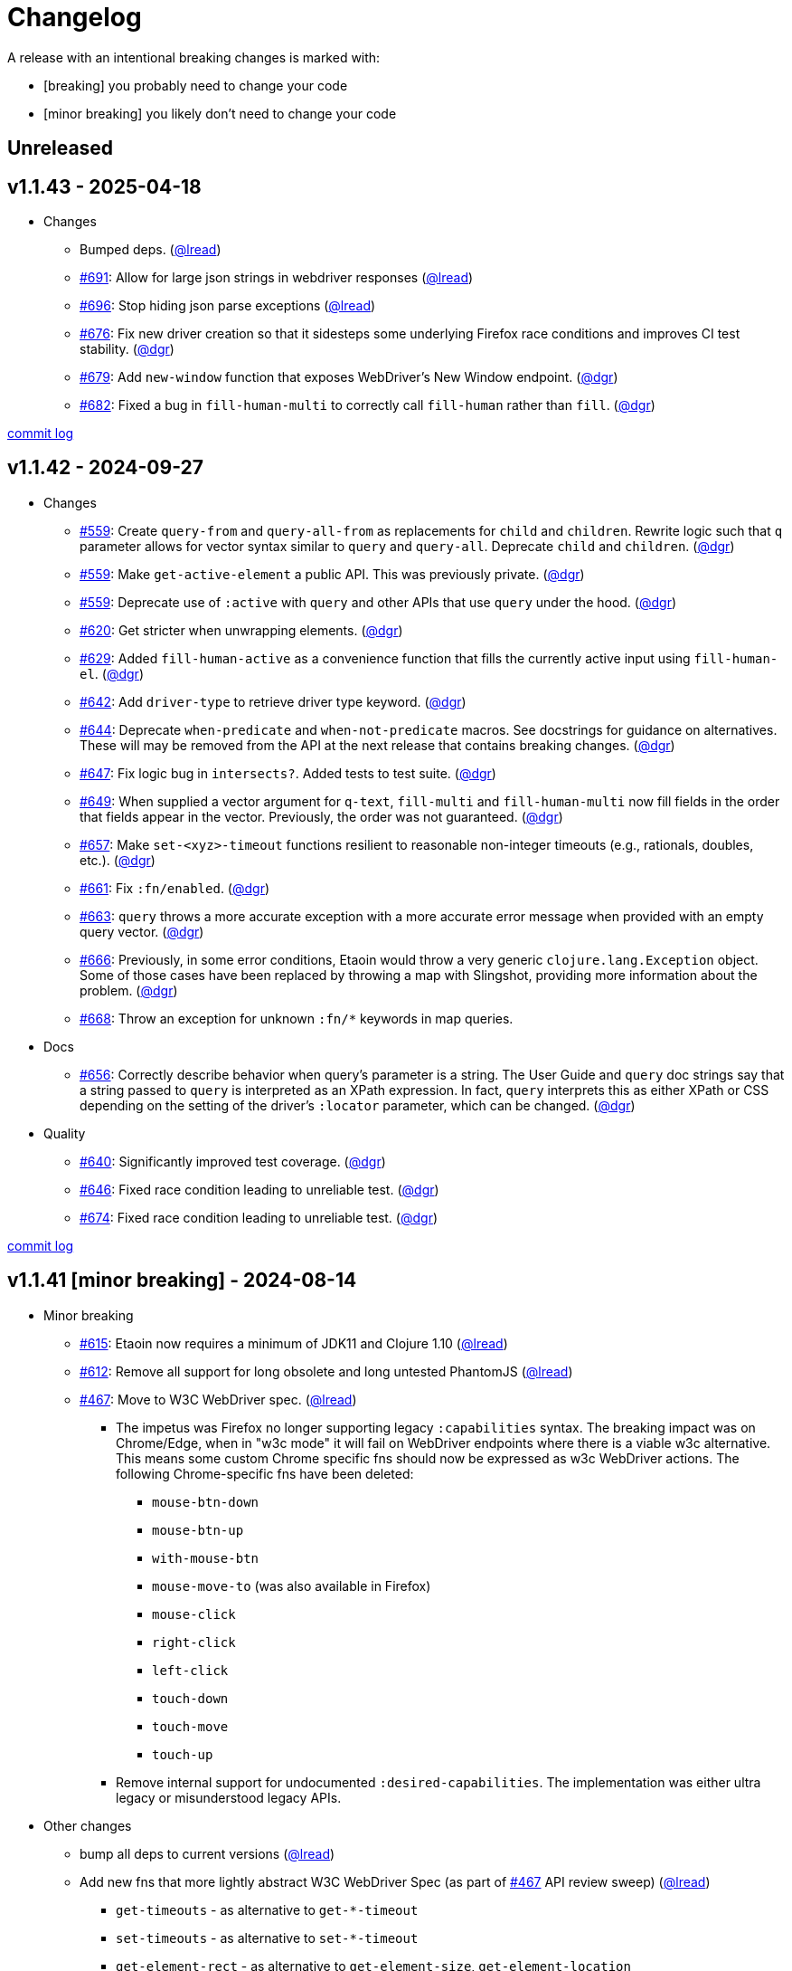 // NOTE: publish workflow automatically updates "Unreleased" header in this file
= Changelog
:issue: https://github.com/clj-commons/etaoin/issues/
:pr: https://github.com/clj-commons/etaoin/pull/
:person: https://github.com/
:lread: {person}lread[@lread]
:ivan: {person}igrishaev[@igrishaev]

A release with an intentional breaking changes is marked with:

* [breaking] you probably need to change your code
* [minor breaking] you likely don't need to change your code

// DO NOT EDIT: the "Unreleased" section header is automatically updated by bb publish
// bb publish will fail on any of:
// - unreleased section not found,
// - unreleased section empty
// - optional attribute is not [breaking] or [minor breaking]
//   (adjust these in publish.clj as you see fit)
== Unreleased

== v1.1.43 - 2025-04-18 [[v1.1.43]]

* Changes
** Bumped deps.
({lread})
** {issue}691[#691]: Allow for large json strings in webdriver responses
({lread})
** {issue}696[#696]: Stop hiding json parse exceptions
({lread})
** {issue}676[#676]: Fix new driver creation so that it sidesteps some underlying Firefox race conditions and improves CI test stability. ({person}dgr[@dgr])
** {issue}679[#679]: Add `new-window` function that exposes WebDriver's New Window endpoint. ({person}dgr[@dgr])
** {issue}682[#682]: Fixed a bug in `fill-human-multi` to correctly call `fill-human` rather than `fill`. ({person}dgr[@dgr])

https://github.com/clj-commons/etaoin/compare/v1.1.42\...v1.1.43[commit log]

== v1.1.42 - 2024-09-27 [[v1.1.42]]

* Changes
** {issue}559[#559]: Create `query-from` and `query-all-from` as replacements for `child` and `children`. Rewrite logic such that `q` parameter allows for vector syntax similar to `query` and `query-all`. Deprecate `child` and `children`. ({person}dgr[@dgr])
** {issue}559[#559]: Make `get-active-element` a public API. This was previously private. ({person}dgr[@dgr])
** {issue}559[#559]: Deprecate use of `:active` with `query` and other APIs that use `query` under the hood. ({person}dgr[@dgr])
** {issue}620[#620]: Get stricter when unwrapping elements. ({person}dgr[@dgr])
** {issue}629[#629]: Added `fill-human-active` as a convenience function that fills the currently active input using `fill-human-el`. ({person}dgr[@dgr])
** {issue}642[#642]: Add `driver-type` to retrieve driver type keyword. ({person}dgr[@dgr])
** {issue}644[#644]: Deprecate `when-predicate` and `when-not-predicate` macros. See docstrings for guidance on alternatives. These will may be removed from the API at the next release that contains breaking changes. ({person}dgr[@dgr])
** {issue}647[#647]: Fix logic bug in `intersects?`. Added tests to test suite. ({person}dgr[@dgr])
** {issue}649[#649]: When supplied a vector argument for `q-text`, `fill-multi` and `fill-human-multi` now fill fields in the order that fields appear in the vector. Previously, the order was not guaranteed. ({person}dgr[@dgr])
** {issue}657[#657]: Make `set-<xyz>-timeout` functions resilient to reasonable non-integer timeouts (e.g., rationals, doubles, etc.). ({person}dgr[@dgr])
** {issue}661[#661]: Fix `:fn/enabled`. ({person}dgr[@dgr])
** {issue}663[#663]: `query` throws a more accurate exception with a more accurate error message when provided with an empty query vector. ({person}dgr[@dgr])
** {issue}666[#666]: Previously, in some error conditions, Etaoin would throw a very generic `clojure.lang.Exception` object. Some of those cases have been replaced by throwing a map with Slingshot, providing more information about the problem. ({person}dgr[@dgr])
** {issue}668[#668]: Throw an exception for unknown `:fn/*` keywords in map queries.
* Docs
** {issue}656[#656]: Correctly describe behavior when query's parameter is a string. The User Guide and `query` doc strings say that a string passed to `query` is interpreted as an XPath expression. In fact, `query` interprets this as either XPath or CSS depending on the setting of the driver's `:locator` parameter, which can be changed. ({person}dgr[@dgr])
* Quality
** {issue}640[#640]: Significantly improved test coverage. ({person}dgr[@dgr])
** {issue}646[#646]: Fixed race condition leading to unreliable test. ({person}dgr[@dgr])
** {issue}674[#674]: Fixed race condition leading to unreliable test. ({person}dgr[@dgr])

https://github.com/clj-commons/etaoin/compare/v1.1.41\...v1.1.42[commit log]

== v1.1.41 [minor breaking] - 2024-08-14 [[v1.1.41]]

* Minor breaking
** {issue}615[#615]: Etaoin now requires a minimum of JDK11 and Clojure 1.10
({lread})
** {issue}613[#612]: Remove all support for long obsolete and long untested PhantomJS
({lread})
** {issue}467[#467]: Move to W3C WebDriver spec.
({lread})
*** The impetus was Firefox no longer supporting legacy `:capabilities` syntax.
The breaking impact was on Chrome/Edge, when in "w3c mode" it will fail on WebDriver endpoints where there is a viable w3c alternative.
This means some custom Chrome specific fns should now be expressed as w3c WebDriver actions.
The following Chrome-specific fns have been deleted:
**** `mouse-btn-down`
**** `mouse-btn-up`
**** `with-mouse-btn`
**** `mouse-move-to` (was also available in Firefox)
**** `mouse-click`
**** `right-click`
**** `left-click`
**** `touch-down`
**** `touch-move`
**** `touch-up`
*** Remove internal support for undocumented `:desired-capabilities`.
The implementation was either ultra legacy or misunderstood legacy APIs.

* Other changes
** bump all deps to current versions
({lread})
** Add new fns that more lightly abstract W3C WebDriver Spec (as part of {issue}467[#467] API review sweep)
({lread})
*** `get-timeouts` - as alternative to `get-*-timeout`
*** `set-timeouts` - as alternative to `set-*-timeout`
*** `get-element-rect` - as alternative to `get-element-size`, `get-element-location`
*** `get-element-rect-el` - as alternative to `get-element-size-el`, `get-element-location-el`
*** `get-window-rect` - as alternative to `get-window-size`, `get-window-position`
*** `set-window-rect` - as alternative to `set-window-size`, `set-window-position`
** Review tests and add some missing coverage (as part of {issue}467[#467] API review sweep)
({lread})
** {pr}552[#552]: Add support for wide characters to input fill functions
({person}tupini07[@tupini07])
** {issue}566[#566]: Recognize `:driver-log-level` for Edge
({lread})
** {issue}563[#563]: Support `"debug"` `:driver-log-level` for Safari
({lread})
** {issue}517[#517]: Properly cleanup after failed webdriver launch
({lread})
** {issue}604[#604]: Add support for shadow DOM
({person}dgr[@dgr])
** {issue}603[#603]: Add `:fn/index` as alias for `:index` in map syntax
({person}dgr[@dgr])
** tests
*** {issue}572[#572]: stop using chrome `--no-sandbox` option, it has become problematic on Windows (and we did not need it anyway)
({lread})
** docs
*** Review docs for spellos, punctuation, clarity
({lread})
*** {issue}534[#534]: better describe `etaoin.api/select` and its alternatives
({lread})
*** {issue}536[#536]: user guide examples are now all os agnostic and CI tested via test-doc-blocks on all supported OSes
({lread})
*** {issue}602[#602]: Document all `:fn/*` query pseudo-functions in a definitive list
({person}dgr[@dgr])
*** {issue}484[#484]: Add W3C WebDriver Spec links to docstrings
({lread})
*** {issue}522[#522]: Describe how to get other common properties in docstrings
({lread})

https://github.com/clj-commons/etaoin/compare/v1.0.40\...v1.1.41[commit log]

== v1.0.40 - 2023-03-08 [[v1.0.40]]

* {issue}524[#524]: fix failure in bb related to `Thread/sleep` interop in JDK19
({person}borkdude[@borkdude])

https://github.com/clj-commons/etaoin/compare/v1.0.39\...v1.0.40[Full commit log]

== v1.0.39 - 2022-12-03 [[v1.0.39]]

* {issue}503[#503]: Address Clojure interop issue introduced by new Thread/sleep signature in JDK 19
({lread})
* {issue}513[#513]: Fix rendering of exception when used from REPL
({lread})
* bumped Etaoin dependencies
({lread})
* docs:
** {issue}447[#447]: Describe testing without a display in the link:doc/01-user-guide.adoc#headless-testing[user guide], including a new requirement for a windows manager when using a virtual display on Linux
({lread})
** {issue}507[#507]: The current version of babashka, which is the only one we support, no longer requires the a dependency to the babashka spec.alpha fork to use the Etaoin ide feature. Tests and docs updated accordingly.
({lread})

https://github.com/clj-commons/etaoin/compare/v1.0.38\...v1.0.39[Full commit log]

== v1.0.38 [minor breaking] - 2022-08-04 [[v1.0.38]]

Minor Breaking Changes

* {issue}412[#412]: Rename `etaoin.keys/num-.` to `etaoin.keys/num-dot`.
({lread}) +
The symbol `num-.` is technically an invalid Clojure symbol and can confuse tooling. +
A grep.app for `num-.` found Etaoin itself as the only user of this var.
If your code uses `etaoin.keys/num-.`, you'll need to rename it to `etaoin.keys/num-dot`.
* {issue}471[#471]: `etaoin.api/defaults` keyword `:path` renamed to `:path-driver` to match keyword used in driver options.
({lread})
* {issue}430[#430]: Declare the public API.
({lread}) +
We made what we think is a good guess at what the public Etaoin API is.
The following namespaces are now considered internal and subject to change:
+
[%autowidth]
|===
| old namespace | new internal namespace

| `etaoin.client`
| `etaoin.impl.client`

| `etaoin.driver`
| `etaoin.impl.driver`

| `etaoin.proc`
| `etaoin.impl.proc`

| `etaoin.util`
| `etaoin.impl.util`

| `etaoin.xpath`
| `etaoin.impl.xpath`

| `etaoin.ide.api`
| `etaoin.ide.impl.api`

| `etaoin.ide.spec`
| `etaoin.ide.impl.spec`

|===
+
The following vars are now considered internal and subject to change:
+
[%autowidth]
|===
| namespace | var

.16+|`etaoin.api`
| `default-locator`
| `dispatch-driver`
| `find-elements*`
| `format-date`
| `get-pwd`
| `join-path`
| `locator-css`
| `locator-xpath`
| `make-url`
| `make-screenshot-file-path`
| `postmortem-handler`
| `process-log`
| `proxy-env`
| `use-locator`
| `with-exception`
| `with-locator`

.8+| `etaoin.dev`
| `build-request`
| `group-requests`
| `log->request`
| `parse-json`
| `parse-method`
| `process-log`
| `request?`
| `try-parse-int`

| `etaoin.ide.flow`
| all except for: `run-ide-script`

| `etaoin.ide.main`
| all except for: `-main`
|===
+
If we got this wrong your code will fail, you will tell us, and we can discuss.

Other Changes

* {issue}380[#380]: Etaoin is now Babashka compatible!
({lread})
* {issue}413[#413]: Etaoin now exports a clj-kondo config to help with the linting of its many handy macros
({lread})
* {pr}357[#357]: Add support for connecting to a remote WebDriver via `:webdriver-url` (thanks {person}verma[@verma] for the PR and {person}mjmeintjes[@mjmeintjes] for the example usage!)
* {issue}355[#355]: Add support for W3C WebDriver print to PDF feature
({lread})
* {issue}466[#466]: WebDriver process output can now also be directed to console
({lread})
* {issue}468[#468]: Failed WebDriver process launch can now be automatically retried
({lread})
* {issue}453[#453]: The `etaoin.api/with-<browser>` macros no longer require `opts` to be specified.
This makes the advantage of newer `etaoin.api2/with-<browser>` macros maybe less obvious.
That said, for Etaoin users who have adopted and prefer the api2 versions, they are still there, but no longer documented in the user guide.
({lread})
* {issue}383[#383]: Drop testing for Safari on Windows, Apple no longer releases Safari for Windows
({lread})
* {issue}388[#388]: Drop testing for PhantomJS, development has long ago stopped for PhantomJS
({lread})
* {issue}387[#387]: No longer testing multiple key modifiers for a single webdriver send keys request
({lread})
* {issue}384[#384]: Look for `safaridriver` on PATH by default
({lread})
* {issue}402[#402]: Only send body for webdriver `POST` requests to appease `safaridriver`
({lread})
* {issue}403[#403]: The `select` fn now clicks on the `select` element before clicking the `option` element to appease `safaridriver`
({lread})
* {issue}408[#408]: Fix `switch-window` for `msedgedriver`
({lread})
* {issue}432[#432]: Switched from `project.clj` to `deps.edn`.
This will allow for easier testing of unreleased versions of Etaoin via git deps.
It also unconvered that our minimum Clojure version was 1.10, instead of the advertised v1.9.
Fixed.
({lread})
* {issue}455[#455]: Automatically create specified parent dirs for screenshots
({lread})
* {issue}469[#469]: Include WebDriver process liveness in http client exception
({lread})
* {issue}446[#446]: Bump Etaoin dependencies to current releases
({lread})
* Docs
** {issue}399[#399]: We now have an Etaoin logo! (a very nice parting gift from Etaoin's founder {person}igrishaev[@igrishaev])
** Reviewed and updated API docstrings
({lread})
** {issue}393[#393]: Add changelog
({lread})
** {issue}426[#426]: Reorganize into separate guides
({lread})
** {issue}396[#396]: Move from Markdown to AsciiDoc
({lread})
** User guide
*** Reviewed, re-organized, hopefully clarified some things
({lread})
*** Checking code blocks with https://github.com/lread/test-doc-blocks[test-doc-blocks]
({lread})
*** https://github.com/clj-commons/etaoin/commit/f3f0370fb76bc353c14293243410db1641f99c70[f3f0370]: A new troubleshooting tip (thanks {person}jkrasnay[@jkrasnay]!)
*** {pr}364[#364]: A new usage example (thanks {person}kidd[kidd]!)
*** {issue}427[#427] {issue}359[#359]: Describe `execute` function
({lread})
* Internal quality
** {issue}382[#382]: Fix process fork testing on Windows
({lread})
** {issue}391[#391]: Identify browser name on failed ide tests
({lread})
** {issue}390[#390]: Add internal clj-kondo config
({lread})
** {issue}381[#381]: In addition to ubuntu, now also testing on macOS and Windows (using GitHub Actions {issue}392[#392] with parallelization {issue}420[#420])
({lread})
** {issue}422[#422]: Automate release workflow
({lread})

https://github.com/clj-commons/etaoin/compare/0.4.6\...v1.0.38[Full commit log]

== v0.4.6 - 2021-08-28 [[v0.4.6]]

* {issue}367[#367]: Use actions to fix double-click
({ivan})

== v0.4.5 - 2021-07-05 [[v0.4.5]]

* {pr}365[#365]: Improve status messages when waiting
({person}fancygits[@fancygits])

== v0.4.4 - 2021-06-27 [[v0.4.4]]

* Add v2 api
({ivan})

== v0.4.3 - 2021-06-25 [[v0.4.3]]

* Fix user-agent functions
({ivan})

== v0.4.2 - 2021-06-25 [[v0.4.2]]

* Add user-agent functions to api
({ivan})

== v0.4.1 - 2020-10-27 [[v0.4.1]]

* {issue}347[#347]: Add support for multiple clicks
({person}Uunnamed[@Uunnamed])
* {pr}349[#349]: Fix typo for duration within `add-action`
({person}ageneau[@ageneau])

== v0.4.0 - 2020-10-20 [breaking] [[v0.4.0]]

Breaking Changes

* {issue}111[#111]: the driver instance is *now a map instead of an atom*.
({person}Uunnamed[@Uunnamed])
+
Breaking changes are never embarked on lightly but we felt it important to transition to more a more idiomatic use of Clojure.
+
All the internal functions that used to modify the driver atom now just return a new version of a map.
If you have `swap!` or something similar in your code for the driver, please refactor your code before you update.

Other Changes

* {issue}44[#44]: Add `with-screenshots` macro
({person}Uunnamed[@Uunnamed])
* {issue}196[#196]: Add support for running Selenium IDE files
({person}Uunnamed[@Uunnamed])
** {issue}336[#336]: Docs
({person}Uunnamed[@Uunnamed])
** {issue}329[#329]: Cli entry point
({person}Uunnamed[@Uunnamed])
* {issue}103[#103]: Add w3c webdriver action support
({person}Uunnamed[@Uunnamed])

== v0.3.10 - 2020-08-25 [[v0.3.10]]

* {issue}317[#317]: Add a description of the trouble with chromedriver
({person}Uunnamed[@Uunnamed])
* {issue}316[#316]: Add with-tmp-dir for tests
({person}Uunnamed[@Uunnamed])
* {issue}307[#307]: update examples for docker and remote connection
({person}Uunnamed[@Uunnamed])
* {issue}315[#315]: Add :fn/has-string && return old version has-text
({person}Uunnamed[@Uunnamed])
* {issue}314[#314]: Fix quit fn for remote driver
({person}Uunnamed[@Uunnamed])
* {issue}311[#311]: Fix typos - headless
({person}nfedyashev[@nfedyashev])
* {issue}309[#309]: Add test prevent process fork
({person}Uunnamed[@Uunnamed])
* {issue}308[#308]: Fix check $HOST
({person}Uunnamed[@Uunnamed])
* {issue}306[#306]: Make service functions private
({person}Uunnamed[@Uunnamed])
* {issue}304[#304]: Add default port for remote connection
({person}Uunnamed[@Uunnamed])
* {issue}303[#303]: Refactoring remote connection capabilities
({person}Uunnamed[@Uunnamed])
* {issue}302[#302]: Add fns for connecting to remote drivers
({person}Uunnamed[@Uunnamed])
* {issue}300[#300]: Add x11 for tests
({person}Uunnamed[@Uunnamed])
* {issue}298[#298]: Make tests run in display mode
({person}Uunnamed[@Uunnamed])

== v0.3.9 - 2020-08-18 [[v0.3.9]]

* Fix test ignorance
* {issue}297[#297]: Freeze chrome profile test
({person}Uunnamed[@Uunnamed])
* {issue}293[#293]: Fix chrome profile test && reflect warn
({person}Uunnamed[@Uunnamed])
* {issue}292[#292]: Add a description of the trouble
({person}Uunnamed[@Uunnamed])
* {issue}291[#291]: Add log level for driver
({person}Uunnamed[@Uunnamed])
* {issue}289[#289]: Fix chrome profile
({person}Uunnamed[@Uunnamed])
* {issue}288[#288]: Fix get-performance-logs
({person}Uunnamed[@Uunnamed])
* {issue}287[#287]: Fix tests
({person}Uunnamed[@Uunnamed])
* {issue}286[#286]: Fix example for docker
({person}Uunnamed[@Uunnamed])
* {issue}285[#285]: Add example for query-all
({person}Uunnamed[@Uunnamed])
* {issue}284[#284]: Fix :fn/text && :fn/has-text
({person}Uunnamed[@Uunnamed])
* {issue}281[#281]: Move session opts from run- to connect- driver
({person}Uunnamed[@Uunnamed])
* {issue}279[#279]: Add click on field to fill-human
({person}Uunnamed[@Uunnamed])
* {issue}277[#277]: Add fill human multi
({person}Uunnamed[@Uunnamed])
* {issue}276[#276]: Add :fn/link
({person}Uunnamed[@Uunnamed])
* {issue}275[#275]: Decrease default timeout
({person}Uunnamed[@Uunnamed])
* {issue}274[#274]: Add shortcut wait-has-text-everywhere
({person}Uunnamed[@Uunnamed])
* {issue}273[#273]: Add examples of query functions
({person}Uunnamed[@Uunnamed])
* {issue}271[#271]: Add wrap-default-timeout && wrap-default-interval
({person}Uunnamed[@Uunnamed])
* {issue}270[#270]: Add fn select decription && some fix
({person}Uunnamed[@Uunnamed])
* {issue}269[#269]: Add query-tree fn
({person}Uunnamed[@Uunnamed])
* {issue}268[#268]: Make some declarations private for :use
({person}Uunnamed[@Uunnamed])
* Fix creating dirs in postmortem handler
* {issue}267[#267]: Fix creating dirs in postmortem handler
({person}Uunnamed[@Uunnamed])
* {issue}266[#266]: Fix get-inner-html for phantomjs
({person}Uunnamed[@Uunnamed])
* {issue}265[#265]: Add phantomjs to docker && circleci
({person}Uunnamed[@Uunnamed])
* {issue}264[#264]: Fix switch-window with PhantomJS
({person}Uunnamed[@Uunnamed])
* {issue}262[#262]: Add pre checks for query fns
({person}Uunnamed[@Uunnamed])
* {issue}263[#263]: Fix test-cookies for newest firefox
({person}Uunnamed[@Uunnamed])

== v0.3.8 - 2020-08-04 [[v0.3.8]]

* {issue}261[#261]: Fix geckodriver install
({person}Uunnamed[@Uunnamed])
* {issue}259[#259]: Add setting of env
({person}Uunnamed[@Uunnamed])
* {issue}258[#258]: Fix installation geckodriver in docker
({person}Uunnamed[@Uunnamed])
* {issue}257[#257]: Add logging to files
({person}Uunnamed[@Uunnamed])
* {issue}256[#256]: Add opts for human input
({person}Uunnamed[@Uunnamed])
* {issue}255[#255]: Add driver installation check
({person}Uunnamed[@Uunnamed])
* {issue}254[#254]: Add http proxy settings
({person}Uunnamed[@Uunnamed])
* {issue}253[#253]: Add edge support
({person}Uunnamed[@Uunnamed])
* {issue}252[#252]: Add docker examle
({person}Uunnamed[@Uunnamed])
* {issue}251[#251]: Add test examples
({person}Uunnamed[@Uunnamed])
* {issue}248[#248]: Add fixture example
({person}Uunnamed[@Uunnamed])
* {issue}249[#249]: Fix headless? && save capabilities
({person}Uunnamed[@Uunnamed])
* {issue}247[#247]: Fix reflection warning && indent project.clj
({person}Uunnamed[@Uunnamed])
* {issue}246[#246]: Aggressive indent
({person}Uunnamed[@Uunnamed])
* {issue}245[#245]: Better free port discovery
({person}Uunnamed[@Uunnamed])
* {issue}244[#244]: Auto release
({ivan})

== v0.3.7 - 2020-07-23 [[v0.3.7]]

* {issue}242[#242]: Add release tasks
({ivan})
* Readme updated
* {issue}241[#241]: Add select fn
({person}Uunnamed[@Uunnamed])
* {issue}238[#238]: Better legacy code
({person}Uunnamed[@Uunnamed])
* {issue}237[#237]: Bump clj-http && cheshire
({person}Uunnamed[@Uunnamed])
* {issue}236[#236]: Add example remote connection
({person}Uunnamed[@Uunnamed])
* Add Dockerfile && fix test
* {issue}233[#233]: Fix tests & circleci config
({person}Uunnamed[@Uunnamed])
* {issue}231[#231]: Move safari from jwp to w3c protocol
({person}Uunnamed[@Uunnamed])
* {issue}223[#223]: Use dir-img and dir-log if passed
({person}anthonygalea[@anthonygalea])
* {issue}230[#230]: Move driver installation part and typo fix
({person}ghufransyed[@ghufransyed])
* {issue}228[#228]: Fix syntax error in docs
({person}AndreaCrotti[@AndreaCrotti])
* Switch to codox for generating docs

== Earlier Releases

Not described, see github.
